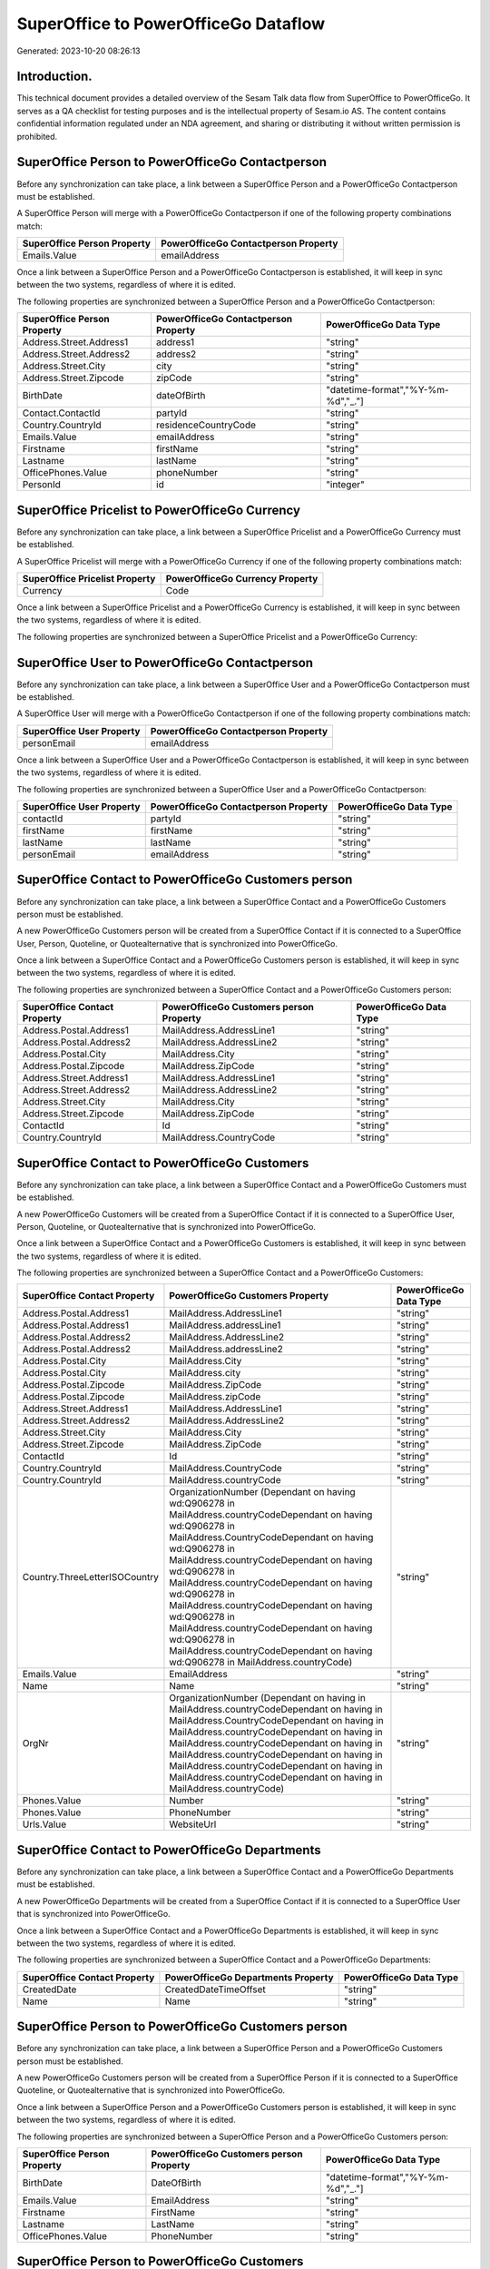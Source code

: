 =====================================
SuperOffice to PowerOfficeGo Dataflow
=====================================

Generated: 2023-10-20 08:26:13

Introduction.
------------

This technical document provides a detailed overview of the Sesam Talk data flow from SuperOffice to PowerOfficeGo. It serves as a QA checklist for testing purposes and is the intellectual property of Sesam.io AS. The content contains confidential information regulated under an NDA agreement, and sharing or distributing it without written permission is prohibited.

SuperOffice Person to PowerOfficeGo Contactperson
-------------------------------------------------
Before any synchronization can take place, a link between a SuperOffice Person and a PowerOfficeGo Contactperson must be established.

A SuperOffice Person will merge with a PowerOfficeGo Contactperson if one of the following property combinations match:

.. list-table::
   :header-rows: 1

   * - SuperOffice Person Property
     - PowerOfficeGo Contactperson Property
   * - Emails.Value
     - emailAddress

Once a link between a SuperOffice Person and a PowerOfficeGo Contactperson is established, it will keep in sync between the two systems, regardless of where it is edited.

The following properties are synchronized between a SuperOffice Person and a PowerOfficeGo Contactperson:

.. list-table::
   :header-rows: 1

   * - SuperOffice Person Property
     - PowerOfficeGo Contactperson Property
     - PowerOfficeGo Data Type
   * - Address.Street.Address1
     - address1
     - "string"
   * - Address.Street.Address2
     - address2
     - "string"
   * - Address.Street.City
     - city
     - "string"
   * - Address.Street.Zipcode
     - zipCode
     - "string"
   * - BirthDate
     - dateOfBirth
     - "datetime-format","%Y-%m-%d","_."]
   * - Contact.ContactId
     - partyId
     - "string"
   * - Country.CountryId
     - residenceCountryCode
     - "string"
   * - Emails.Value
     - emailAddress
     - "string"
   * - Firstname
     - firstName
     - "string"
   * - Lastname
     - lastName
     - "string"
   * - OfficePhones.Value
     - phoneNumber
     - "string"
   * - PersonId
     - id
     - "integer"


SuperOffice Pricelist to PowerOfficeGo Currency
-----------------------------------------------
Before any synchronization can take place, a link between a SuperOffice Pricelist and a PowerOfficeGo Currency must be established.

A SuperOffice Pricelist will merge with a PowerOfficeGo Currency if one of the following property combinations match:

.. list-table::
   :header-rows: 1

   * - SuperOffice Pricelist Property
     - PowerOfficeGo Currency Property
   * - Currency
     - Code

Once a link between a SuperOffice Pricelist and a PowerOfficeGo Currency is established, it will keep in sync between the two systems, regardless of where it is edited.

The following properties are synchronized between a SuperOffice Pricelist and a PowerOfficeGo Currency:

.. list-table::
   :header-rows: 1

   * - SuperOffice Pricelist Property
     - PowerOfficeGo Currency Property
     - PowerOfficeGo Data Type


SuperOffice User to PowerOfficeGo Contactperson
-----------------------------------------------
Before any synchronization can take place, a link between a SuperOffice User and a PowerOfficeGo Contactperson must be established.

A SuperOffice User will merge with a PowerOfficeGo Contactperson if one of the following property combinations match:

.. list-table::
   :header-rows: 1

   * - SuperOffice User Property
     - PowerOfficeGo Contactperson Property
   * - personEmail
     - emailAddress

Once a link between a SuperOffice User and a PowerOfficeGo Contactperson is established, it will keep in sync between the two systems, regardless of where it is edited.

The following properties are synchronized between a SuperOffice User and a PowerOfficeGo Contactperson:

.. list-table::
   :header-rows: 1

   * - SuperOffice User Property
     - PowerOfficeGo Contactperson Property
     - PowerOfficeGo Data Type
   * - contactId
     - partyId
     - "string"
   * - firstName
     - firstName
     - "string"
   * - lastName
     - lastName
     - "string"
   * - personEmail
     - emailAddress
     - "string"


SuperOffice Contact to PowerOfficeGo Customers person
-----------------------------------------------------
Before any synchronization can take place, a link between a SuperOffice Contact and a PowerOfficeGo Customers person must be established.

A new PowerOfficeGo Customers person will be created from a SuperOffice Contact if it is connected to a SuperOffice User, Person, Quoteline, or Quotealternative that is synchronized into PowerOfficeGo.

Once a link between a SuperOffice Contact and a PowerOfficeGo Customers person is established, it will keep in sync between the two systems, regardless of where it is edited.

The following properties are synchronized between a SuperOffice Contact and a PowerOfficeGo Customers person:

.. list-table::
   :header-rows: 1

   * - SuperOffice Contact Property
     - PowerOfficeGo Customers person Property
     - PowerOfficeGo Data Type
   * - Address.Postal.Address1
     - MailAddress.AddressLine1
     - "string"
   * - Address.Postal.Address2
     - MailAddress.AddressLine2
     - "string"
   * - Address.Postal.City
     - MailAddress.City
     - "string"
   * - Address.Postal.Zipcode
     - MailAddress.ZipCode
     - "string"
   * - Address.Street.Address1
     - MailAddress.AddressLine1
     - "string"
   * - Address.Street.Address2
     - MailAddress.AddressLine2
     - "string"
   * - Address.Street.City
     - MailAddress.City
     - "string"
   * - Address.Street.Zipcode
     - MailAddress.ZipCode
     - "string"
   * - ContactId
     - Id
     - "string"
   * - Country.CountryId
     - MailAddress.CountryCode
     - "string"


SuperOffice Contact to PowerOfficeGo Customers
----------------------------------------------
Before any synchronization can take place, a link between a SuperOffice Contact and a PowerOfficeGo Customers must be established.

A new PowerOfficeGo Customers will be created from a SuperOffice Contact if it is connected to a SuperOffice User, Person, Quoteline, or Quotealternative that is synchronized into PowerOfficeGo.

Once a link between a SuperOffice Contact and a PowerOfficeGo Customers is established, it will keep in sync between the two systems, regardless of where it is edited.

The following properties are synchronized between a SuperOffice Contact and a PowerOfficeGo Customers:

.. list-table::
   :header-rows: 1

   * - SuperOffice Contact Property
     - PowerOfficeGo Customers Property
     - PowerOfficeGo Data Type
   * - Address.Postal.Address1
     - MailAddress.AddressLine1
     - "string"
   * - Address.Postal.Address1
     - MailAddress.addressLine1
     - "string"
   * - Address.Postal.Address2
     - MailAddress.AddressLine2
     - "string"
   * - Address.Postal.Address2
     - MailAddress.addressLine2
     - "string"
   * - Address.Postal.City
     - MailAddress.City
     - "string"
   * - Address.Postal.City
     - MailAddress.city
     - "string"
   * - Address.Postal.Zipcode
     - MailAddress.ZipCode
     - "string"
   * - Address.Postal.Zipcode
     - MailAddress.zipCode
     - "string"
   * - Address.Street.Address1
     - MailAddress.AddressLine1
     - "string"
   * - Address.Street.Address2
     - MailAddress.AddressLine2
     - "string"
   * - Address.Street.City
     - MailAddress.City
     - "string"
   * - Address.Street.Zipcode
     - MailAddress.ZipCode
     - "string"
   * - ContactId
     - Id
     - "string"
   * - Country.CountryId
     - MailAddress.CountryCode
     - "string"
   * - Country.CountryId
     - MailAddress.countryCode
     - "string"
   * - Country.ThreeLetterISOCountry
     - OrganizationNumber (Dependant on having wd:Q906278 in MailAddress.countryCodeDependant on having wd:Q906278 in MailAddress.CountryCodeDependant on having wd:Q906278 in MailAddress.countryCodeDependant on having wd:Q906278 in MailAddress.countryCodeDependant on having wd:Q906278 in MailAddress.countryCodeDependant on having wd:Q906278 in MailAddress.countryCodeDependant on having wd:Q906278 in MailAddress.countryCodeDependant on having wd:Q906278 in MailAddress.countryCode)
     - "string"
   * - Emails.Value
     - EmailAddress
     - "string"
   * - Name
     - Name
     - "string"
   * - OrgNr
     - OrganizationNumber (Dependant on having  in MailAddress.countryCodeDependant on having  in MailAddress.CountryCodeDependant on having  in MailAddress.countryCodeDependant on having  in MailAddress.countryCodeDependant on having  in MailAddress.countryCodeDependant on having  in MailAddress.countryCodeDependant on having  in MailAddress.countryCodeDependant on having  in MailAddress.countryCode)
     - "string"
   * - Phones.Value
     - Number
     - "string"
   * - Phones.Value
     - PhoneNumber
     - "string"
   * - Urls.Value
     - WebsiteUrl
     - "string"


SuperOffice Contact to PowerOfficeGo Departments
------------------------------------------------
Before any synchronization can take place, a link between a SuperOffice Contact and a PowerOfficeGo Departments must be established.

A new PowerOfficeGo Departments will be created from a SuperOffice Contact if it is connected to a SuperOffice User that is synchronized into PowerOfficeGo.

Once a link between a SuperOffice Contact and a PowerOfficeGo Departments is established, it will keep in sync between the two systems, regardless of where it is edited.

The following properties are synchronized between a SuperOffice Contact and a PowerOfficeGo Departments:

.. list-table::
   :header-rows: 1

   * - SuperOffice Contact Property
     - PowerOfficeGo Departments Property
     - PowerOfficeGo Data Type
   * - CreatedDate
     - CreatedDateTimeOffset
     - "string"
   * - Name
     - Name
     - "string"


SuperOffice Person to PowerOfficeGo Customers person
----------------------------------------------------
Before any synchronization can take place, a link between a SuperOffice Person and a PowerOfficeGo Customers person must be established.

A new PowerOfficeGo Customers person will be created from a SuperOffice Person if it is connected to a SuperOffice Quoteline, or Quotealternative that is synchronized into PowerOfficeGo.

Once a link between a SuperOffice Person and a PowerOfficeGo Customers person is established, it will keep in sync between the two systems, regardless of where it is edited.

The following properties are synchronized between a SuperOffice Person and a PowerOfficeGo Customers person:

.. list-table::
   :header-rows: 1

   * - SuperOffice Person Property
     - PowerOfficeGo Customers person Property
     - PowerOfficeGo Data Type
   * - BirthDate
     - DateOfBirth
     - "datetime-format","%Y-%m-%d","_."]
   * - Emails.Value
     - EmailAddress
     - "string"
   * - Firstname
     - FirstName
     - "string"
   * - Lastname
     - LastName
     - "string"
   * - OfficePhones.Value
     - PhoneNumber
     - "string"


SuperOffice Person to PowerOfficeGo Customers
---------------------------------------------
Before any synchronization can take place, a link between a SuperOffice Person and a PowerOfficeGo Customers must be established.

A new PowerOfficeGo Customers will be created from a SuperOffice Person if it is connected to a SuperOffice Quoteline, or Quotealternative that is synchronized into PowerOfficeGo.

Once a link between a SuperOffice Person and a PowerOfficeGo Customers is established, it will keep in sync between the two systems, regardless of where it is edited.

The following properties are synchronized between a SuperOffice Person and a PowerOfficeGo Customers:

.. list-table::
   :header-rows: 1

   * - SuperOffice Person Property
     - PowerOfficeGo Customers Property
     - PowerOfficeGo Data Type


SuperOffice Quotealternative to PowerOfficeGo Salesorder
--------------------------------------------------------
Before any synchronization can take place, a link between a SuperOffice Quotealternative and a PowerOfficeGo Salesorder must be established.

A new PowerOfficeGo Salesorder will be created from a SuperOffice Quotealternative if it is connected to a SuperOffice Quoteline that is synchronized into PowerOfficeGo.

Once a link between a SuperOffice Quotealternative and a PowerOfficeGo Salesorder is established, it will keep in sync between the two systems, regardless of where it is edited.

The following properties are synchronized between a SuperOffice Quotealternative and a PowerOfficeGo Salesorder:

.. list-table::
   :header-rows: 1

   * - SuperOffice Quotealternative Property
     - PowerOfficeGo Salesorder Property
     - PowerOfficeGo Data Type


SuperOffice Quotealternative to PowerOfficeGo Salesorders
---------------------------------------------------------
Before any synchronization can take place, a link between a SuperOffice Quotealternative and a PowerOfficeGo Salesorders must be established.

A new PowerOfficeGo Salesorders will be created from a SuperOffice Quotealternative if it is connected to a SuperOffice Quoteline that is synchronized into PowerOfficeGo.

Once a link between a SuperOffice Quotealternative and a PowerOfficeGo Salesorders is established, it will keep in sync between the two systems, regardless of where it is edited.

The following properties are synchronized between a SuperOffice Quotealternative and a PowerOfficeGo Salesorders:

.. list-table::
   :header-rows: 1

   * - SuperOffice Quotealternative Property
     - PowerOfficeGo Salesorders Property
     - PowerOfficeGo Data Type
   * - TotalPrice
     - TotalAmount
     - "string"
   * - sesam_SaleId (Dependant on having poweroffice-salesorder in sesam_AcceptedDependant on having poweroffice-salesorder in sesam_AcceptedDependant on having poweroffice-salesorder in sesam_AcceptedDependant on having poweroffice-salesorder in sesam_AcceptedDependant on having poweroffice-salesorder in sesam_Accepted)
     - Id
     - "string"


SuperOffice Quoteline to PowerOfficeGo Outgoinginvoices
-------------------------------------------------------
Every SuperOffice Quoteline will be synchronized with a PowerOfficeGo Outgoinginvoices.

Once a link between a SuperOffice Quoteline and a PowerOfficeGo Outgoinginvoices is established, it will keep in sync between the two systems, regardless of where it is edited.

The following properties are synchronized between a SuperOffice Quoteline and a PowerOfficeGo Outgoinginvoices:

.. list-table::
   :header-rows: 1

   * - SuperOffice Quoteline Property
     - PowerOfficeGo Outgoinginvoices Property
     - PowerOfficeGo Data Type
   * - QuoteAlternativeId
     - OrderNo
     - "string"
   * - TotalPrice
     - NetAmount
     - "string"


SuperOffice Listcurrencyitems to PowerOfficeGo Currency
-------------------------------------------------------
Every SuperOffice Listcurrencyitems will be synchronized with a PowerOfficeGo Currency.

If a matching PowerOfficeGo Currency already exists, the SuperOffice Listcurrencyitems will be merged with the existing one.
If no matching PowerOfficeGo Currency is found, a new PowerOfficeGo Currency will be created.

A SuperOffice Listcurrencyitems will merge with a PowerOfficeGo Currency if one of the following property combinations match:

.. list-table::
   :header-rows: 1

   * - SuperOffice Listcurrencyitems Property
     - PowerOfficeGo Currency Property
   * - Name
     - Code

Once a link between a SuperOffice Listcurrencyitems and a PowerOfficeGo Currency is established, it will keep in sync between the two systems, regardless of where it is edited.

The following properties are synchronized between a SuperOffice Listcurrencyitems and a PowerOfficeGo Currency:

.. list-table::
   :header-rows: 1

   * - SuperOffice Listcurrencyitems Property
     - PowerOfficeGo Currency Property
     - PowerOfficeGo Data Type


SuperOffice Listproductcategoryitems to PowerOfficeGo Productgroup
------------------------------------------------------------------
Every SuperOffice Listproductcategoryitems will be synchronized with a PowerOfficeGo Productgroup.

Once a link between a SuperOffice Listproductcategoryitems and a PowerOfficeGo Productgroup is established, it will keep in sync between the two systems, regardless of where it is edited.

The following properties are synchronized between a SuperOffice Listproductcategoryitems and a PowerOfficeGo Productgroup:

.. list-table::
   :header-rows: 1

   * - SuperOffice Listproductcategoryitems Property
     - PowerOfficeGo Productgroup Property
     - PowerOfficeGo Data Type
   * - Name
     - Name
     - "string"


SuperOffice Ownercontactlink to PowerOfficeGo Departments
---------------------------------------------------------
Every SuperOffice Ownercontactlink will be synchronized with a PowerOfficeGo Departments.

Once a link between a SuperOffice Ownercontactlink and a PowerOfficeGo Departments is established, it will keep in sync between the two systems, regardless of where it is edited.

The following properties are synchronized between a SuperOffice Ownercontactlink and a PowerOfficeGo Departments:

.. list-table::
   :header-rows: 1

   * - SuperOffice Ownercontactlink Property
     - PowerOfficeGo Departments Property
     - PowerOfficeGo Data Type
   * - name
     - Name
     - "string"


SuperOffice Person to PowerOfficeGo Location
--------------------------------------------
Every SuperOffice Person will be synchronized with a PowerOfficeGo Location.

Once a link between a SuperOffice Person and a PowerOfficeGo Location is established, it will keep in sync between the two systems, regardless of where it is edited.

The following properties are synchronized between a SuperOffice Person and a PowerOfficeGo Location:

.. list-table::
   :header-rows: 1

   * - SuperOffice Person Property
     - PowerOfficeGo Location Property
     - PowerOfficeGo Data Type
   * - Address.Street.Address1
     - address1
     - "string"
   * - Address.Street.Address2
     - address2
     - "string"
   * - Address.Street.Address3
     - address3
     - "string"
   * - Address.Street.City
     - city
     - "string"
   * - Address.Street.Zipcode
     - zipCode
     - "string"
   * - Country.CountryId
     - countryCode
     - "string"


SuperOffice Product to PowerOfficeGo Product
--------------------------------------------
Every SuperOffice Product will be synchronized with a PowerOfficeGo Product.

Once a link between a SuperOffice Product and a PowerOfficeGo Product is established, it will keep in sync between the two systems, regardless of where it is edited.

The following properties are synchronized between a SuperOffice Product and a PowerOfficeGo Product:

.. list-table::
   :header-rows: 1

   * - SuperOffice Product Property
     - PowerOfficeGo Product Property
     - PowerOfficeGo Data Type
   * - Description
     - Description
     - "string"
   * - Description
     - description
     - "string"
   * - Name
     - Name
     - "string"
   * - Name
     - name
     - "string"
   * - ProductCategoryKey
     - ProductGroupId
     - "string"
   * - ProductCategoryKey
     - productGroupId
     - "string"
   * - ProductTypeKey
     - Type
     - "string"
   * - ProductTypeKey
     - type
     - "string"
   * - QuantityUnit
     - Unit
     - "string"
   * - QuantityUnit
     - unit
     - "string"
   * - QuantityUnit
     - unitOfMeasureCode
     - "string"
   * - UnitCost
     - CostPrice
     - "string"
   * - UnitCost
     - costPrice
     - "string"
   * - UnitListPrice
     - SalesPrice
     - "string"
   * - UnitListPrice
     - salesPrice
     - "string"
   * - VAT
     - VatCode
     - "string"
   * - VAT
     - unitOfMeasureCode
     - "string"
   * - VAT
     - vatCode
     - "string"
   * - VATInfo
     - unitOfMeasureCode
     - "string"


SuperOffice Product to PowerOfficeGo Vatcodes
---------------------------------------------
Every SuperOffice Product will be synchronized with a PowerOfficeGo Vatcodes.

Once a link between a SuperOffice Product and a PowerOfficeGo Vatcodes is established, it will keep in sync between the two systems, regardless of where it is edited.

The following properties are synchronized between a SuperOffice Product and a PowerOfficeGo Vatcodes:

.. list-table::
   :header-rows: 1

   * - SuperOffice Product Property
     - PowerOfficeGo Vatcodes Property
     - PowerOfficeGo Data Type
   * - QuantityUnit
     - Name
     - "string"
   * - VAT
     - Rate
     - "string"
   * - VAT
     - rate
     - "string"
   * - VATInfo
     - Name
     - "string"
   * - VATInfo
     - name
     - "string"


SuperOffice Quotealternative to PowerOfficeGo Vatcodes
------------------------------------------------------
Every SuperOffice Quotealternative will be synchronized with a PowerOfficeGo Vatcodes.

Once a link between a SuperOffice Quotealternative and a PowerOfficeGo Vatcodes is established, it will keep in sync between the two systems, regardless of where it is edited.

The following properties are synchronized between a SuperOffice Quotealternative and a PowerOfficeGo Vatcodes:

.. list-table::
   :header-rows: 1

   * - SuperOffice Quotealternative Property
     - PowerOfficeGo Vatcodes Property
     - PowerOfficeGo Data Type
   * - VAT
     - Rate
     - "string"
   * - VAT
     - rate
     - "string"
   * - VATInfo
     - Name
     - "string"
   * - VATInfo
     - name
     - "string"


SuperOffice Quoteline to PowerOfficeGo Salesorderlines
------------------------------------------------------
Every SuperOffice Quoteline will be synchronized with a PowerOfficeGo Salesorderlines.

Once a link between a SuperOffice Quoteline and a PowerOfficeGo Salesorderlines is established, it will keep in sync between the two systems, regardless of where it is edited.

The following properties are synchronized between a SuperOffice Quoteline and a PowerOfficeGo Salesorderlines:

.. list-table::
   :header-rows: 1

   * - SuperOffice Quoteline Property
     - PowerOfficeGo Salesorderlines Property
     - PowerOfficeGo Data Type
   * - DiscountPercent
     - Discount
     - "string"
   * - ERPProductKey
     - ProductCode
     - "string"
   * - Name
     - Description
     - "string"
   * - Quantity
     - Quantity
     - "string"
   * - QuoteAlternativeId
     - sesam_SalesOrdersId
     - "string"
   * - TotalPrice
     - TotalAmount
     - "string"
   * - UnitListPrice
     - ProductUnitPrice
     - "string"
   * - UnitListPrice
     - SalesOrderLineUnitPrice
     - "string"
   * - VAT
     - VatReturnSpecification
     - "string"


SuperOffice Quoteline to PowerOfficeGo Vatcodes
-----------------------------------------------
Every SuperOffice Quoteline will be synchronized with a PowerOfficeGo Vatcodes.

Once a link between a SuperOffice Quoteline and a PowerOfficeGo Vatcodes is established, it will keep in sync between the two systems, regardless of where it is edited.

The following properties are synchronized between a SuperOffice Quoteline and a PowerOfficeGo Vatcodes:

.. list-table::
   :header-rows: 1

   * - SuperOffice Quoteline Property
     - PowerOfficeGo Vatcodes Property
     - PowerOfficeGo Data Type
   * - VAT
     - Rate
     - "string"
   * - VAT
     - rate
     - "string"
   * - VATInfo
     - Name
     - "string"
   * - VATInfo
     - name
     - "string"


SuperOffice User to PowerOfficeGo Employees
-------------------------------------------
Every SuperOffice User will be synchronized with a PowerOfficeGo Employees.

Once a link between a SuperOffice User and a PowerOfficeGo Employees is established, it will keep in sync between the two systems, regardless of where it is edited.

The following properties are synchronized between a SuperOffice User and a PowerOfficeGo Employees:

.. list-table::
   :header-rows: 1

   * - SuperOffice User Property
     - PowerOfficeGo Employees Property
     - PowerOfficeGo Data Type
   * - contactCategory
     - MailAddress.countryCode
     - "string"
   * - contactId
     - DepartmendId
     - "string"
   * - contactId
     - DepartmentId
     - "string"
   * - firstName
     - FirstName
     - "string"
   * - firstName
     - firstName
     - "string"
   * - lastName
     - LastName
     - "string"
   * - lastName
     - lastName
     - "string"

